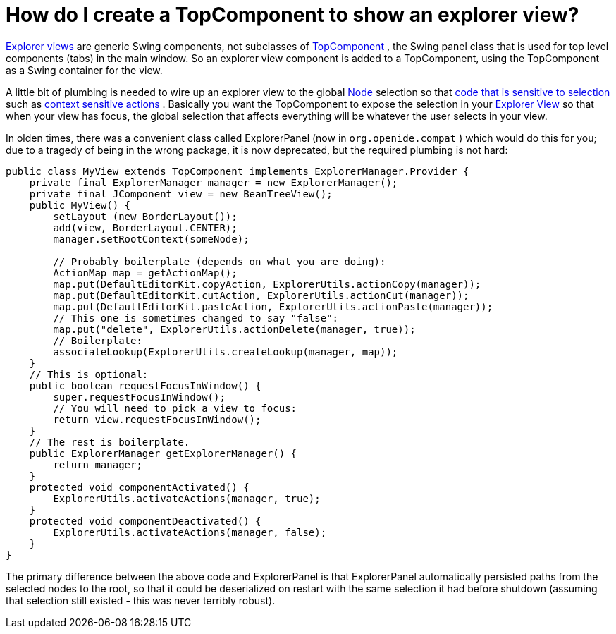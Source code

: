 // 
//     Licensed to the Apache Software Foundation (ASF) under one
//     or more contributor license agreements.  See the NOTICE file
//     distributed with this work for additional information
//     regarding copyright ownership.  The ASF licenses this file
//     to you under the Apache License, Version 2.0 (the
//     "License"); you may not use this file except in compliance
//     with the License.  You may obtain a copy of the License at
// 
//       http://www.apache.org/licenses/LICENSE-2.0
// 
//     Unless required by applicable law or agreed to in writing,
//     software distributed under the License is distributed on an
//     "AS IS" BASIS, WITHOUT WARRANTIES OR CONDITIONS OF ANY
//     KIND, either express or implied.  See the License for the
//     specific language governing permissions and limitations
//     under the License.
//

= How do I create a TopComponent to show an explorer view?
:page-layout: wikidev
:page-tags: wiki, devfaq, needsreview
:jbake-status: published
:keywords: Apache NetBeans wiki DevFaqCreateExplorerPanel
:description: Apache NetBeans wiki DevFaqCreateExplorerPanel
:toc: left
:toc-title:
:page-syntax: true
:page-wikidevsection: _nodes_and_explorer
:page-position: 9

xref:./DevFaqExplorerViews.adoc[Explorer views ] are generic Swing components, not subclasses of xref:./DevFaqWindowsTopComponent.adoc[TopComponent ], the Swing panel class that is used for top level components (tabs) in the main window.  So an explorer view component is added to a TopComponent, using the TopComponent as a Swing container for the view.

A little bit of plumbing is needed to wire up an explorer view to the global xref:./DevFaqWhatIsANode.adoc[Node ] selection so that xref:./DevFaqTrackGlobalSelection.adoc[code that is sensitive to selection ] such as xref:./DevFaqTrackingExplorerSelections.adoc[context sensitive actions ].  Basically you want the TopComponent to expose the selection in your xref:./DevFaqExplorerViews.adoc[Explorer View ] so that when your view has focus, the global selection that affects everything will be whatever the user selects in your view.

In olden times, there was a convenient class called ExplorerPanel (now in `org.openide.compat` ) which would do this for you;  due to a tragedy of being in the wrong package, it is now deprecated, but the required plumbing is not hard:

[source,java]
----

public class MyView extends TopComponent implements ExplorerManager.Provider {
    private final ExplorerManager manager = new ExplorerManager();
    private final JComponent view = new BeanTreeView();
    public MyView() {
        setLayout (new BorderLayout());
        add(view, BorderLayout.CENTER);
        manager.setRootContext(someNode);

        // Probably boilerplate (depends on what you are doing):
        ActionMap map = getActionMap();
        map.put(DefaultEditorKit.copyAction, ExplorerUtils.actionCopy(manager));
        map.put(DefaultEditorKit.cutAction, ExplorerUtils.actionCut(manager));
        map.put(DefaultEditorKit.pasteAction, ExplorerUtils.actionPaste(manager));
        // This one is sometimes changed to say "false":
        map.put("delete", ExplorerUtils.actionDelete(manager, true));
        // Boilerplate:
        associateLookup(ExplorerUtils.createLookup(manager, map));
    }
    // This is optional:
    public boolean requestFocusInWindow() {
        super.requestFocusInWindow();
        // You will need to pick a view to focus:
        return view.requestFocusInWindow();
    }
    // The rest is boilerplate.
    public ExplorerManager getExplorerManager() {
        return manager;
    }
    protected void componentActivated() {
        ExplorerUtils.activateActions(manager, true);
    }
    protected void componentDeactivated() {
        ExplorerUtils.activateActions(manager, false);
    }
}

----

The primary difference between the above code and ExplorerPanel is that ExplorerPanel automatically persisted paths from the selected nodes to the root, so that it could be deserialized on restart with the same selection it had before shutdown (assuming that selection still existed - this was never terribly robust).
